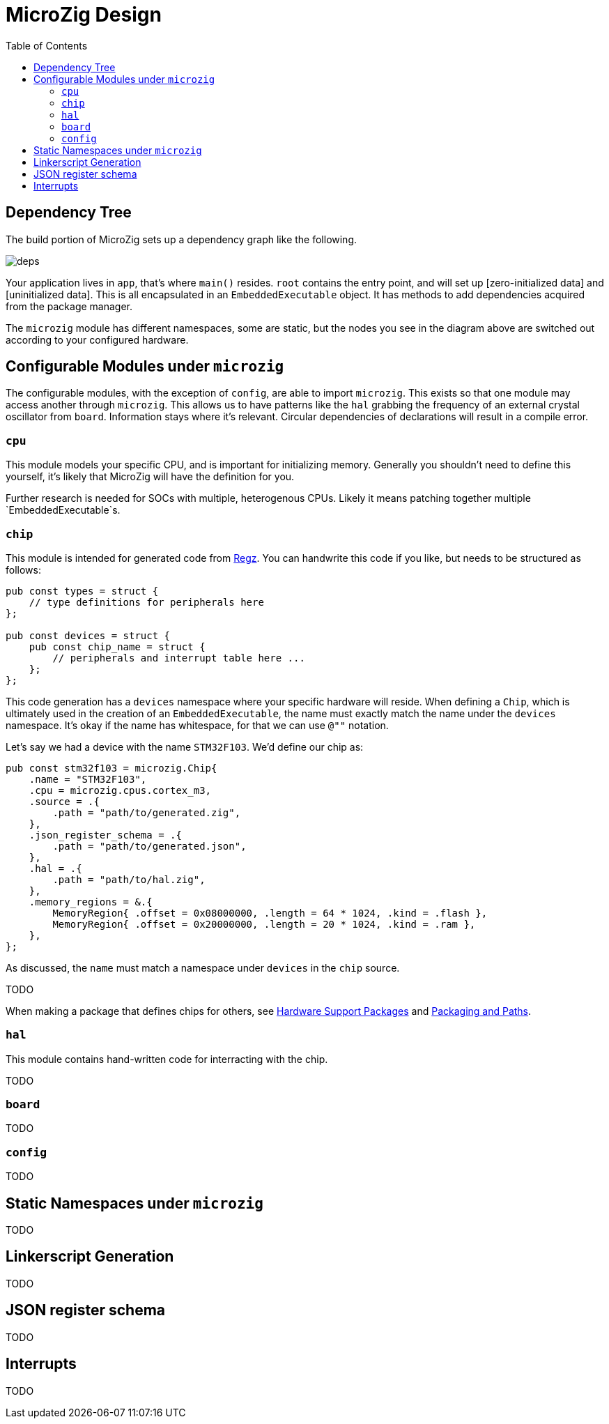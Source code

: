 = MicroZig Design
:imagesdir: images
:toc: macro

toc::[]

== Dependency Tree

The build portion of MicroZig sets up a dependency graph like the following.

image::deps.svg[]

Your application lives in `app`, that's where `main()` resides. `root` contains the entry point, and will set up [zero-initialized data] and [uninitialized data]. This is all encapsulated in an `EmbeddedExecutable` object. It has methods to add dependencies acquired from the package manager.

The `microzig` module has different namespaces, some are static, but the nodes you see in the diagram above are switched out according to your configured hardware.

== Configurable Modules under `microzig`

The configurable modules, with the exception of `config`, are able to import `microzig`. This exists so that one module may access another through `microzig`. This allows us to have patterns like the `hal` grabbing the frequency of an external crystal oscillator from `board`. Information stays where it's relevant. Circular dependencies of declarations will result in a compile error.

=== `cpu`

This module models your specific CPU, and is important for initializing memory. Generally you shouldn't need to define this yourself, it's likely that MicroZig will have the definition for you.

Further research is needed for SOCs with multiple, heterogenous CPUs. Likely it means patching together multiple `EmbeddedExecutable`s.

=== `chip`

This module is intended for generated code from https://github.com/ZigEmbeddedGroup/regz[Regz]. You can handwrite this code if you like, but needs to be structured as follows:

[source,zig]
----
pub const types = struct {
    // type definitions for peripherals here
};

pub const devices = struct {
    pub const chip_name = struct {
        // peripherals and interrupt table here ...
    };
};
----

This code generation has a `devices` namespace where your specific hardware will reside. When defining a `Chip`, which is ultimately used in the creation of an `EmbeddedExecutable`, the name must exactly match the name under the `devices` namespace. It's okay if the name has whitespace, for that we can use `@""` notation.

Let's say we had a device with the name `STM32F103`. We'd define our chip as:

[source,zig]
----
pub const stm32f103 = microzig.Chip{
    .name = "STM32F103",
    .cpu = microzig.cpus.cortex_m3,
    .source = .{
        .path = "path/to/generated.zig",
    },
    .json_register_schema = .{
        .path = "path/to/generated.json",
    },
    .hal = .{
        .path = "path/to/hal.zig",
    },
    .memory_regions = &.{
        MemoryRegion{ .offset = 0x08000000, .length = 64 * 1024, .kind = .flash },
        MemoryRegion{ .offset = 0x20000000, .length = 20 * 1024, .kind = .ram },
    },
};
----

As discussed, the `name` must match a namespace under `devices` in the `chip` source.

TODO

When making a package that defines chips for others, see xref:hardware_support_packages.adoc[Hardware Support Packages] and xref:tricks.adoc#packaging-and-paths[Packaging and Paths].

=== `hal`

This module contains hand-written code for interracting with the chip.

TODO

=== `board`

TODO

=== `config`

TODO

== Static Namespaces under `microzig`

TODO

== Linkerscript Generation

TODO

== JSON register schema

TODO

== Interrupts

TODO
